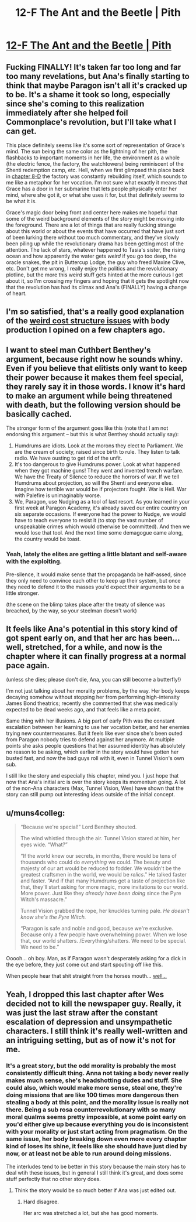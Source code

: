 #+TITLE: 12-F The Ant and the Beetle | Pith

* [[https://pithserial.com/2021/01/11/12-f-the-ant-and-the-beetle/][12-F The Ant and the Beetle | Pith]]
:PROPERTIES:
:Author: Sgt_who
:Score: 40
:DateUnix: 1610420968.0
:DateShort: 2021-Jan-12
:END:

** Fucking FINALLY! It's taken far too long and far too many revelations, but Ana's finally starting to think that maybe Paragon isn't all it's cracked up to be. It's a shame it took so long, especially since she's coming to this realization immediately after she helped foil Commonplace's revolution, but I'll take what I can get.

This place definitely seems like it's some sort of representation of Grace's mind. The sun being the same color as the lightning of her pith, the flashbacks to important moments in her life, the environment as a whole (the electric fence, the factory, the watchtowers) being reminiscent of the Shenti redemption camp, etc. Hell, when we first glimpsed this place back in [[https://pithserial.com/2020/08/18/8-d-grace/][chapter 8-D]] the factory was constantly rebuilding itself, which sounds to me like a metaphor for her vocation. I'm not sure what exactly it means that Grace has a door in her submarine that lets people physically enter her mind, where she got it, or what she uses it for, but that definitely seems to be what it is.

Grace's magic door being front and center here makes me hopeful that some of the weird background elements of the story might be moving into the foreground. There are a lot of things that are really fucking strange about this world or about the events that have occurred that have just sort of been lurking there without too much commentary, and they've slowly been piling up while the revolutionary drama has been getting most of the attention. The lack of stars, whatever happened to Tasia's sister, the rising ocean and how apparently the water gets /weird/ if you go too deep, the oracle snakes, the pit in Buttercup Lodge, the guy who freed Maxine Clive, etc. Don't get me wrong, I really enjoy the politics and the revolutionary plotline, but the more this weird stuff gets hinted at the more curious I get about it, so I'm crossing my fingers and hoping that it gets the spotlight now that the revolution has had its climax and Ana's (FINALLY) having a change of heart.
:PROPERTIES:
:Author: Don_Alverzo
:Score: 12
:DateUnix: 1610431882.0
:DateShort: 2021-Jan-12
:END:


** I'm so satisfied, that's a really good explanation of the [[https://www.reddit.com/r/rational/comments/k4bdt2/11d_max_pith/gecemht/?context=3][weird cost structure issues]] with body production I opined on a few chapters ago.
:PROPERTIES:
:Author: swaskowi
:Score: 9
:DateUnix: 1610476669.0
:DateShort: 2021-Jan-12
:END:


** I want to steel man Cuthbert Benthey's argument, because right now he sounds whiny. Even if you believe that elitists only want to keep their power because it makes them feel special, they rarely say it in those words. I know it's hard to make an argument while being threatened with death, but the following version should be basically cached.

The stronger form of the argument goes like this (note that I am not endorsing this argument -- but this is what Benthey should actually say):

1. Humdrums are idiots. Look at the morons they elect to Parliament. We are the cream of society, raised since birth to rule. They listen to talk radio. We have ousting to get rid of the unfit.
2. It's too dangerous to give Humdrums power. Look at what happened when they got machine guns! They went and invented trench warfare. We have the Treaty of Silence to reduce the horrors of war. If we tell Humdrums about projection, so will the Shenti and everyone else. Imagine how terrible war would be if projectors fought. War is Hell. War with Palefire is unimaginably worse.
3. We, Paragon, use Nudging as a tool of last resort. As you learned in your first week at Paragon Academy, it's already saved our entire country on six separate occasions. If everyone had the power to Nudge, we would have to teach everyone to resist it (to stop the vast number of unspeakable crimes which would otherwise be committed). And then we would lose that tool. And the next time some demagogue came along, the country would be toast.
:PROPERTIES:
:Author: novalisDMT
:Score: 5
:DateUnix: 1610492625.0
:DateShort: 2021-Jan-13
:END:

*** Yeah, lately the elites are getting a little blatant and self-aware with the exploiting.

Pre-silence, it would make sense that the propaganda be half-assed, since they only need to convince each other to keep up their system, but once they need to defend it to the masses you'd expect their arguments to be a little stronger.

(the scene on the blimp takes place after the treaty of silence was breached, by the way, so your steelman doesn't work)
:PROPERTIES:
:Author: CouteauBleu
:Score: 1
:DateUnix: 1610844873.0
:DateShort: 2021-Jan-17
:END:


** It feels like Ana's potential in this story kind of got spent early on, and that her arc has been... well, stretched, for a while, and now is the chapter where it can finally progress at a normal pace again.

(unless she dies; please don't die, Ana, you can still become a butterfly!)

I'm not just talking about her morality problems, by the way. Her body keeps decaying somehow without stopping her from performing high-intensity James Bond theatrics; recently she commented that she was medically expected to be dead weeks ago, and that feels like a meta point.

Same thing with her illusions. A big part of early Pith was the constant escalation between her learning to use her vocation better, and her enemies trying new countermeasures. But it feels like ever since she's been outed from Paragon nobody tries to defend against her anymore. At multiple points she asks people questions that her assumed identity has absolutely no reason to be asking, which earlier in the story would have gotten her busted fast, and now the bad guys roll with it, even in Tunnel Vision's own sub.

I still like the story and especially this chapter, mind you. I just hope that now that Ana's initial arc is over the story keeps its momentum going. A lot of the non-Ana characters (Max, Tunnel Vision, Wes) have shown that the story can still pump out interesting ideas outside of the initial concept.
:PROPERTIES:
:Author: CouteauBleu
:Score: 4
:DateUnix: 1610487870.0
:DateShort: 2021-Jan-13
:END:


** u/muns4colleg:
#+begin_quote
  “Because we're special!” Lord Benthey shouted.

  The wind whistled through the air.  Tunnel Vision stared at him, her eyes wide.  “What?”

  “If the world knew our secrets, in months, there would be tens of thousands who could do /everything/ we could.  The beauty and majesty of our art would be reduced to fodder.  We wouldn't be the greatest craftsmen in the world, we would be /relics/.”  He talked faster and faster.  “And if that many Humdrums get a taste of projection like that, they'll start asking for more magic, more invitations to our world.  More power.  Just like they /already have been doing/ since the Pyre Witch's massacre.”

  Tunnel Vision grabbed the rope, her knuckles turning pale.  /He doesn't know she's the Pyre Witch./

  “Paragon is safe and noble and good, because we're exclusive.  Because only a few people have overwhelming power.  When we lose that, our world shatters.  /Everything/shatters.  We need to be special.  We need to be.”
#+end_quote

Ooooh... oh boy. Man, as if Paragon wasn't desperately asking for a dick in the eye before, they just come out and start spouting off like this.

When people hear that shit straight from the horses mouth... [[https://www.youtube.com/watch?v=viUnzgXPrDg&t=7s][well...]]
:PROPERTIES:
:Author: muns4colleg
:Score: 7
:DateUnix: 1610479205.0
:DateShort: 2021-Jan-12
:END:


** Yeah, I dropped this last chapter after Wes decided not to kill the newspaper guy. Really, it was just the last straw after the constant escalation of depression and unsympathetic characters. I still think it's really well-written and an intriguing setting, but as of now it's not for me.
:PROPERTIES:
:Author: dapperAF
:Score: 1
:DateUnix: 1610424632.0
:DateShort: 2021-Jan-12
:END:

*** It's a great story, but the odd morality is probably the most consistently difficult thing. Anna not taking a body never really makes much sense, she's headshotting dudes and stuff. She could also, which would make more sense, steal one, they're doing missions that are like 100 times more dangerous then stealing a body at this point, and the morality issue is really not there. Being a sub rosa counterrevolutionary with so many moral qualms seems pretty impossible, at some point early on you'd either give up because everything you do is inconsistent with your morality or just start acting from pragmatism. On the same issue, her body breaking down even more every chapter kind of loses its shine, it feels like she should have just died by now, or at least not be able to run around doing missions.

The interludes tend to be better in this story because the main story has to deal wtih these issues, but in general I still think it's great, and does some stuff perfectly that no other story does.
:PROPERTIES:
:Author: Amonwilde
:Score: 11
:DateUnix: 1610462688.0
:DateShort: 2021-Jan-12
:END:

**** Think the story would be so much better if Ana was just edited out.
:PROPERTIES:
:Author: iemfi
:Score: 3
:DateUnix: 1610487698.0
:DateShort: 2021-Jan-13
:END:

***** Hard disagree.

Her arc was stretched a lot, but she has good moments.
:PROPERTIES:
:Author: CouteauBleu
:Score: 3
:DateUnix: 1610844693.0
:DateShort: 2021-Jan-17
:END:
